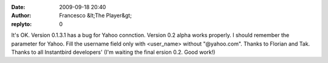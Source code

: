 :date: 2009-09-18 20:40
:author: Francesco &lt;The Player&gt;
:replyto: 0

It's OK. Version 0.1.3.1 has a bug for Yahoo connction. Version 0.2 alpha works properly. I should remember the parameter for Yahoo. Fill the username field only with <user_name> without "@yahoo.com". Thanks to Florian and Tak. Thanks to all Instantbird developers' (I'm waiting the final ersion 0.2. Good work!)
